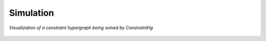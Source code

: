 Simulation
==========


.. figure:: https://github.com/user-attachments/assets/cb8387cc-e005-4ed9-9247-2599f76f323b
    :alt: Animation of solving a constraint hypergraph
    :width: 681px
    :align: center
    :name: animationfig

    *Visualization of a constraint hypergraph being solved by ConstraintHg*